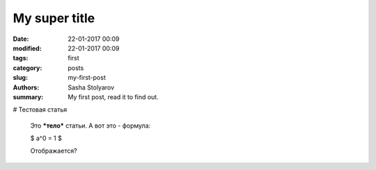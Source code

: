 My super title
##############

:date: 22-01-2017 00:09
:modified: 22-01-2017 00:09
:tags: first
:category: posts
:slug: my-first-post
:authors: Sasha Stolyarov
:summary: My first post, read it to find out.

# Тестовая статья

    Это ***тело*** статьи.
    А вот это - формула:

    $ a^0 = 1 $

    Отображается?
